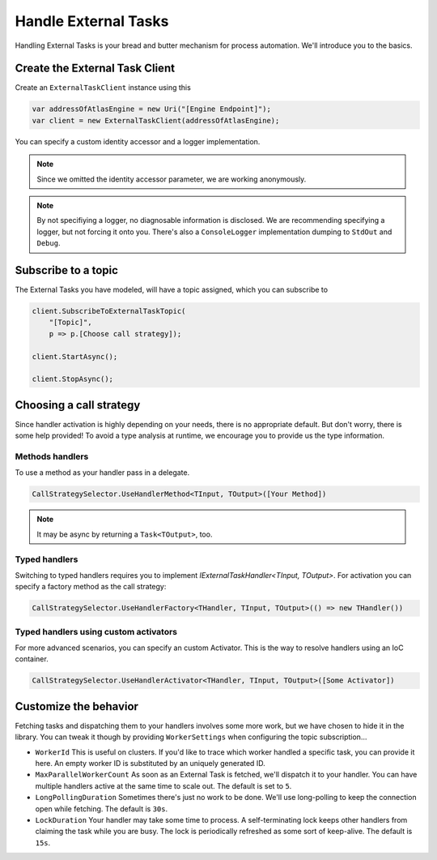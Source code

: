.. _01-02-Handle-External-Tasks:

=====================
Handle External Tasks
=====================

Handling External Tasks is your bread and butter mechanism for process
automation. We'll introduce you to the basics.

Create the External Task Client
===============================

Create an ``ExternalTaskClient`` instance using this

.. sourcecode:: csharp

    var addressOfAtlasEngine = new Uri("[Engine Endpoint]");
    var client = new ExternalTaskClient(addressOfAtlasEngine);

You can specify a custom identity accessor and a logger implementation.

.. note::

    Since we omitted the identity accessor parameter, we are working anonymously.

.. note::

    By not specifiying a logger, no diagnosable information is disclosed. We 
    are recommending specifying a logger, but not forcing it onto you. There's
    also a ``ConsoleLogger`` implementation dumping to ``StdOut`` and ``Debug``.

Subscribe to a topic
====================

The External Tasks you have modeled, will have a topic assigned, which you
can subscribe to

.. sourcecode:: csharp

    client.SubscribeToExternalTaskTopic(
        "[Topic]",
        p => p.[Choose call strategy]);
        
    client.StartAsync();

    client.StopAsync();

Choosing a call strategy
========================

Since handler activation is highly depending on your needs, there is no 
appropriate default. But don't worry, there is some help provided!
To avoid a type analysis at runtime, we encourage you to provide us the type
information.

Methods handlers
----------------

To use a method as your handler pass in a delegate. 

.. sourcecode:: csharp

    CallStrategySelector.UseHandlerMethod<TInput, TOutput>([Your Method])

.. note::

    It may be async by returning a ``Task<TOutput>``, too.

Typed handlers
----------------

Switching to typed handlers requires you to implement `IExternalTaskHandler<TInput, TOutput>`.
For activation you can specify a factory method as the call strategy:

.. sourcecode:: csharp

    CallStrategySelector.UseHandlerFactory<THandler, TInput, TOutput>(() => new THandler())

Typed handlers using custom activators
--------------------------------------

For more advanced scenarios, you can specify an custom Activator.
This is the way to resolve handlers using an IoC container.

.. sourcecode:: csharp

    CallStrategySelector.UseHandlerActivator<THandler, TInput, TOutput>([Some Activator])

Customize the behavior
======================

Fetching tasks and dispatching them to your handlers involves some more work,
but we have chosen to hide it in the library. You can tweak it though by providing
``WorkerSettings`` when configuring the topic subscription...

*   ``WorkerId`` 
    This is useful on clusters. If you'd like to trace which worker handled a
    specific task, you can provide it here. An empty worker ID is substituted
    by an uniquely generated ID.

*   ``MaxParallelWorkerCount``
    As soon as an External Task is fetched, we'll dispatch it to your handler.
    You can have multiple handlers active at the same time to scale out.
    The default is set to ``5``.

*   ``LongPollingDuration``
    Sometimes there's just no work to be done. We'll use long-polling to keep 
    the connection open while fetching. The default is ``30s``.

*   ``LockDuration``
    Your handler may take some time to process. A self-terminating lock keeps
    other handlers from claiming the task while you are busy. The lock is 
    periodically refreshed as some sort of keep-alive. The default is ``15s``.

